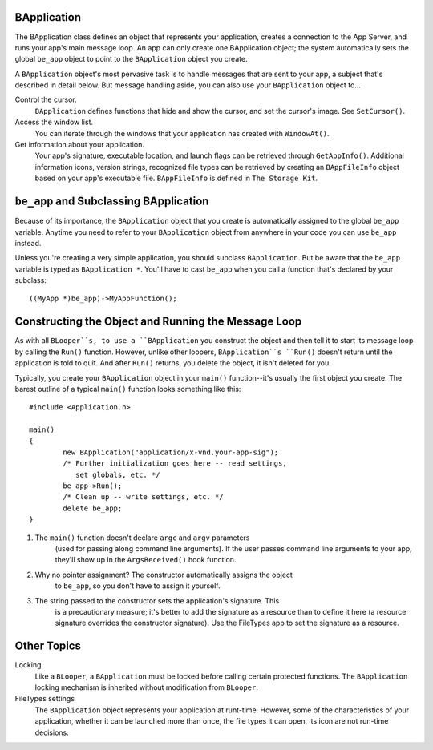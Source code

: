 BApplication
============

The BApplication class defines an object that represents your application,
creates a connection to the App Server, and runs your app's main message loop.
An app can only create one BApplication object; the system automatically sets
the global ``be_app`` object to point to the ``BApplication`` object you create.

A ``BApplication`` object's most pervasive task is to handle messages that are
sent to your app, a subject that's described in detail below. But message
handling aside, you can also use your ``BApplication`` object to...

Control the cursor.
	``BApplication`` defines functions that hide and show the cursor, and set
	the cursor's image. See ``SetCursor()``.

Access the window list.
	You can iterate through the windows that your application has created with
	``WindowAt()``.

Get information about your application.
	Your app's signature, executable location, and launch flags can be retrieved
	through ``GetAppInfo()``. Additional information icons, version strings,
	recognized file types can be retrieved by creating an ``BAppFileInfo``
	object based on your app's executable file. ``BAppFileInfo`` is defined in
	``The Storage Kit``.

``be_app`` and Subclassing BApplication
=======================================

Because of its importance, the ``BApplication`` object that you create is
automatically assigned to the global ``be_app`` variable. Anytime you need to
refer to your ``BApplication`` object from anywhere in your code you can use
``be_app`` instead.

Unless you're creating a very simple application, you should subclass
``BApplication``. But be aware that the ``be_app`` variable is typed as
``BApplication *``. You'll have to cast ``be_app`` when you call a function
that's declared by your subclass::

	((MyApp *)be_app)->MyAppFunction();

Constructing the Object and Running the Message Loop
====================================================

As with all ``BLooper``s, to use a ``BApplication`` you construct the object and
then tell it to start its message loop by calling the ``Run()`` function.
However, unlike other loopers, ``BApplication``s ``Run()`` doesn't return until
the application is told to quit. And after ``Run()`` returns, you delete the
object, it isn't deleted for you.

Typically, you create your ``BApplication`` object in your ``main()``
function--it's usually the first object you create. The barest outline of a
typical ``main()`` function looks something like this::

	#include <Application.h>

	main()
	{
		new BApplication("application/x-vnd.your-app-sig");
		/* Further initialization goes here -- read settings,
		   set globals, etc. */
		be_app->Run();
		/* Clean up -- write settings, etc. */
		delete be_app;
	}

#. The ``main()`` function doesn't declare ``argc`` and ``argv`` parameters
	(used for passing along command line arguments). If the user passes command line
	arguments to your app, they'll show up in the ``ArgsReceived()`` hook function.
#. Why no pointer assignment? The constructor automatically assigns the object
	to ``be_app``, so you don't have to assign it yourself.
#. The string passed to the constructor sets the application's signature. This
	is a precautionary measure; it's better to add the signature as a resource
	than to define it here (a resource signature overrides the constructor
	signature). Use the FileTypes app to set the signature as a resource.

Other Topics
============

Locking
	Like a ``BLooper``, a ``BApplication`` must be locked before calling certain
	protected functions. The ``BApplication`` locking mechanism is inherited
	without modification from ``BLooper``.

FileTypes settings
	The ``BApplication`` object represents your application at runt-time.
	However, some of the characteristics of your application, whether it can be
	launched more than once, the file types it can open, its icon are not
	run-time decisions.
